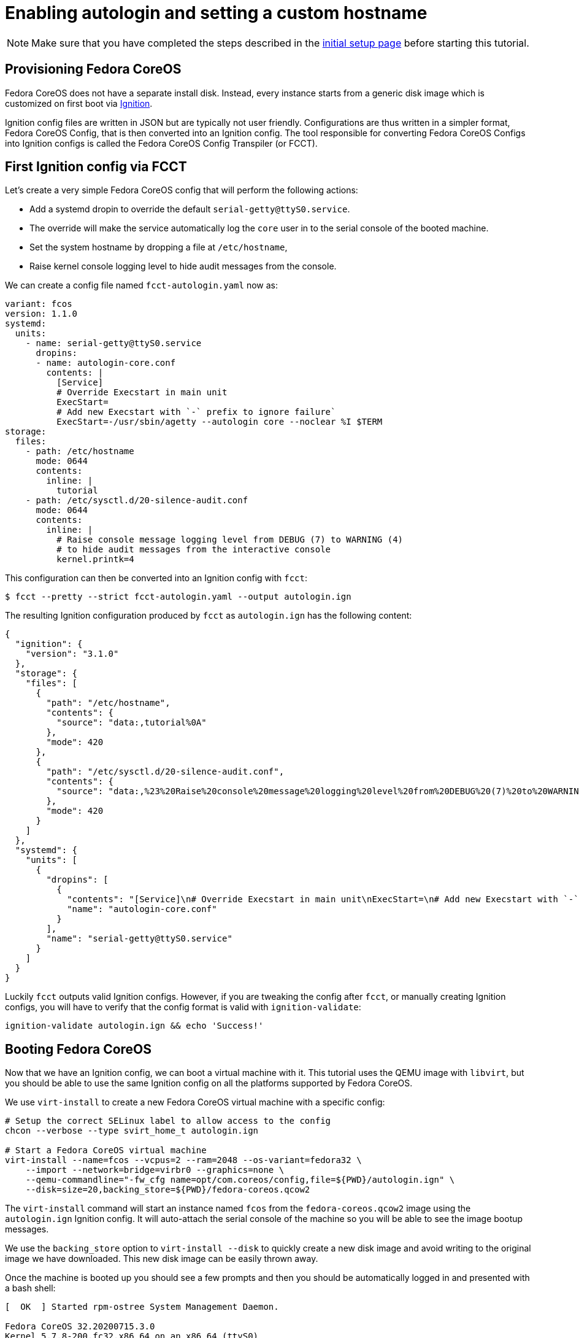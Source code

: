= Enabling autologin and setting a custom hostname

NOTE: Make sure that you have completed the steps described in the xref:tutorial-setup.adoc[initial setup page] before starting this tutorial.

== Provisioning Fedora CoreOS

Fedora CoreOS does not have a separate install disk. Instead, every instance starts from a generic disk image which is customized on first boot via https://github.com/coreos/ignition[Ignition].

Ignition config files are written in JSON but are typically not user friendly. Configurations are thus written in a simpler format, Fedora CoreOS Config, that is then converted into an Ignition config. The tool responsible for converting Fedora CoreOS Configs into Ignition configs is called the Fedora CoreOS Config Transpiler (or FCCT).

== First Ignition config via FCCT

Let's create a very simple Fedora CoreOS config that will perform the following actions:

- Add a systemd dropin to override the default `serial-getty@ttyS0.service`.
    - The override will make the service automatically log the `core` user in to the serial console of the booted machine.
- Set the system hostname by dropping a file at `/etc/hostname`,
- Raise kernel console logging level to hide audit messages from the console.

We can create a config file named `fcct-autologin.yaml` now as:

[source,yaml]
----
variant: fcos
version: 1.1.0
systemd:
  units:
    - name: serial-getty@ttyS0.service
      dropins:
      - name: autologin-core.conf
        contents: |
          [Service]
          # Override Execstart in main unit
          ExecStart=
          # Add new Execstart with `-` prefix to ignore failure`
          ExecStart=-/usr/sbin/agetty --autologin core --noclear %I $TERM
storage:
  files:
    - path: /etc/hostname
      mode: 0644
      contents:
        inline: |
          tutorial
    - path: /etc/sysctl.d/20-silence-audit.conf
      mode: 0644
      contents:
        inline: |
          # Raise console message logging level from DEBUG (7) to WARNING (4)
          # to hide audit messages from the interactive console
          kernel.printk=4
----

This configuration can then be converted into an Ignition config with `fcct`:

[source,bash]
----
$ fcct --pretty --strict fcct-autologin.yaml --output autologin.ign
----

The resulting Ignition configuration produced by `fcct` as `autologin.ign` has the following content:

[source,json]
----
{
  "ignition": {
    "version": "3.1.0"
  },
  "storage": {
    "files": [
      {
        "path": "/etc/hostname",
        "contents": {
          "source": "data:,tutorial%0A"
        },
        "mode": 420
      },
      {
        "path": "/etc/sysctl.d/20-silence-audit.conf",
        "contents": {
          "source": "data:,%23%20Raise%20console%20message%20logging%20level%20from%20DEBUG%20(7)%20to%20WARNING%20(4)%0A%23%20to%20hide%20audit%20messages%20from%20the%20interactive%20console%0Akernel.printk%3D4%0A"
        },
        "mode": 420
      }
    ]
  },
  "systemd": {
    "units": [
      {
        "dropins": [
          {
            "contents": "[Service]\n# Override Execstart in main unit\nExecStart=\n# Add new Execstart with `-` prefix to ignore failure`\nExecStart=-/usr/sbin/agetty --autologin core --noclear %I $TERM\n",
            "name": "autologin-core.conf"
          }
        ],
        "name": "serial-getty@ttyS0.service"
      }
    ]
  }
}
----

Luckily `fcct` outputs valid Ignition configs. However, if you are tweaking the config after `fcct`, or manually creating Ignition configs, you will have to verify that the config format is valid with `ignition-validate`:

[source,bash]
----
ignition-validate autologin.ign && echo 'Success!'
----

== Booting Fedora CoreOS

Now that we have an Ignition config, we can boot a virtual machine with it. This tutorial uses the QEMU image with `libvirt`, but you should be able to use the same Ignition config on all the platforms supported by Fedora CoreOS.

We use `virt-install` to create a new Fedora CoreOS virtual machine with a specific config:

[source,bash]
----
# Setup the correct SELinux label to allow access to the config
chcon --verbose --type svirt_home_t autologin.ign

# Start a Fedora CoreOS virtual machine
virt-install --name=fcos --vcpus=2 --ram=2048 --os-variant=fedora32 \
    --import --network=bridge=virbr0 --graphics=none \
    --qemu-commandline="-fw_cfg name=opt/com.coreos/config,file=${PWD}/autologin.ign" \
    --disk=size=20,backing_store=${PWD}/fedora-coreos.qcow2
----

The `virt-install` command will start an instance named `fcos` from the `fedora-coreos.qcow2` image using the `autologin.ign` Ignition config. It will auto-attach the serial console of the machine so you will be able to see the image bootup messages.

We use the `backing_store` option to `virt-install --disk` to quickly create a new disk image and avoid writing to the original image we have downloaded. This new disk image can be easily thrown away.

Once the machine is booted up you should see a few prompts and then you should be automatically logged in and presented with a bash shell:

[source,bash]
----
[  OK  ] Started rpm-ostree System Management Daemon.

Fedora CoreOS 32.20200715.3.0
Kernel 5.7.8-200.fc32.x86_64 on an x86_64 (ttyS0)

SSH host key: SHA256:XlbayjbgDKNoAAHQxsEL5Q7BdwLxxWSw4NXN9SALLmo (ED25519)
SSH host key: SHA256:3sx5jseteO4BvdOMWIi0J4koQL015mLonnD0UPTtnZk (ECDSA)
SSH host key: SHA256:K0fn5/TMJOoMs7Fu7RRkE7IBEf2t8OYCfVaVc+GJWGs (RSA)
ens2: 192.168.122.127 fe80::5054:ff:feb9:3d97
Ignition: user provided config was applied
No ssh authorized keys provided by Ignition or Afterburn
tutorial login: core (automatic login)

[core@tutorial ~]$
----

Let's verify that our configuration has been correctly applied. As we were automatically logged in to the terminal, we can safely assume that the systemd dropin has been created:

[source,bash]
----
[core@tutorial ~]$ systemctl cat --no-pager serial-getty@ttyS0.service
# /usr/lib/systemd/system/serial-getty@.service
...

# /etc/systemd/system/serial-getty@ttyS0.service.d/autologin-core.conf
[Service]
# Override Execstart in main unit
ExecStart=
# Add new Execstart with `-` prefix to ignore failure`
ExecStart=-/usr/sbin/agetty --autologin core --noclear %I $TERM
----

We can also check that the hostname has correctly been set:

[source,bash]
----
[core@tutorial ~]$ cat /etc/hostname
tutorial
[core@tutorial ~]$ hostnamectl
   Static hostname: tutorial
         Icon name: computer-vm
           Chassis: vm
        Machine ID: d06466128a1c4a6ab255d9581748755c
           Boot ID: 2a19abb9681e442cb1e10271350bfff3
    Virtualization: kvm
  Operating System: Fedora CoreOS 32.20200715.3.0
       CPE OS Name: cpe:/o:fedoraproject:fedora:32
            Kernel: Linux 5.7.8-200.fc32.x86_64
      Architecture: x86-64
----

== Exploring Fedora CoreOS internals

Once we have access to the console of the machine we can browse around a bit to see some of the different pieces of the operating system. For example, even though this is an OSTree based system it was still composed via RPMs and we can inspect the system to see what it was composed of:

[source,bash]
----
[core@tutorial ~]$ rpm -q ignition kernel moby-engine podman systemd rpm-ostree zincati
ignition-2.4.1-1.git5260a5b.fc32.x86_64
kernel-5.7.8-200.fc32.x86_64
moby-engine-19.03.11-1.ce.git42e35e6.fc32.x86_64
podman-1.9.3-1.fc32.x86_64
systemd-245.6-2.fc32.x86_64
rpm-ostree-2020.3-1.fc32.x86_64
zincati-0.0.12-2.fc32.x86_64
----

We can also inspect the current revision of Fedora CoreOS:

[source,bash]
----
[core@tutorial ~]$ rpm-ostree status
State: idle
Deployments:
* ostree://fedora:fedora/x86_64/coreos/stable
                   Version: 32.20200715.3.0 (2020-07-27T11:36:29Z)
                    Commit: a3b08ee51b1d950afd9d0d73f32d5424ad52c7703a6b5830e0dc11c3a682d869
              GPGSignature: Valid signature by 97A1AE57C3A2372CCA3A4ABA6C13026D12C944D0
----

And check on `zincati.service`, which communicates with our update server and tells `rpm-ostree` when to do an update and to what version to update to:

[source,bash]
----
[core@tutorial ~]$ systemctl status --no-pager --full zincati.service
● zincati.service - Zincati Update Agent
     Loaded: loaded (/usr/lib/systemd/system/zincati.service; enabled; vendor preset: enabled)
     Active: active (running) since Thu 2020-08-06 14:50:36 UTC; 1h 41min ago
       Docs: https://github.com/coreos/zincati
   Main PID: 889 (zincati)
      Tasks: 2 (limit: 2288)
     Memory: 14.2M
     CGroup: /system.slice/zincati.service
             └─889 /usr/libexec/zincati agent -v

Aug 06 14:50:36 tutorial systemd[1]: Started Zincati Update Agent.
Aug 06 14:50:36 tutorial zincati[889]: [INFO ] starting update agent (zincati 0.0.12)
Aug 06 14:50:39 tutorial zincati[889]: [INFO ] Cincinnati service: https://updates.coreos.fedoraproject.org
Aug 06 14:50:39 tutorial zincati[889]: [INFO ] agent running on node 'dbe8968f75c34d9eb3d3c4c226aa8fdf', in update group 'default'
Aug 06 14:50:39 tutorial zincati[889]: [INFO ] initialization complete, auto-updates logic enabled
----

One other interesting thing to do is view the logs from Ignition in case there is anything interesting there we may want to investigate:

[source,bash]
----
[core@tutorial ~]$ journalctl --no-pager -t ignition
...
----

And finally, of course we can use the `podman` (or `docker`) command to inspect the current state of containers on the system:

[source,bash]
----
[core@tutorial ~]$ podman version
[core@tutorial ~]$ podman info
----

NOTE: `podman` commands can be run as root or as non-root user. `docker` commands need to be run as root via `sudo` unless the user has been added to the `docker` group.

NOTE: Running containers via `docker` and `podman` at the same time can cause issues and result in unexpected behaviour. Refer to the https://docs.fedoraproject.org/en-US/fedora-coreos/faq/#_can_i_run_containers_via_docker_and_podman_at_the_same_time[FAQ Entry] for more details.

NOTE: The Docker daemon is not started by default but running any `docker` command will start it as it is socket activated via systemd.

== Taking down the Virtual Machine

Let's now get rid of that virtual machine so we can start again from scratch. First escape out of the serial console by pressing `CTRL + ]` and then type:

[source,bash]
----
virsh destroy fcos
virsh undefine --remove-all-storage fcos
----

You may now proceed with the xref:tutorial-services.adoc[second tutorial].
